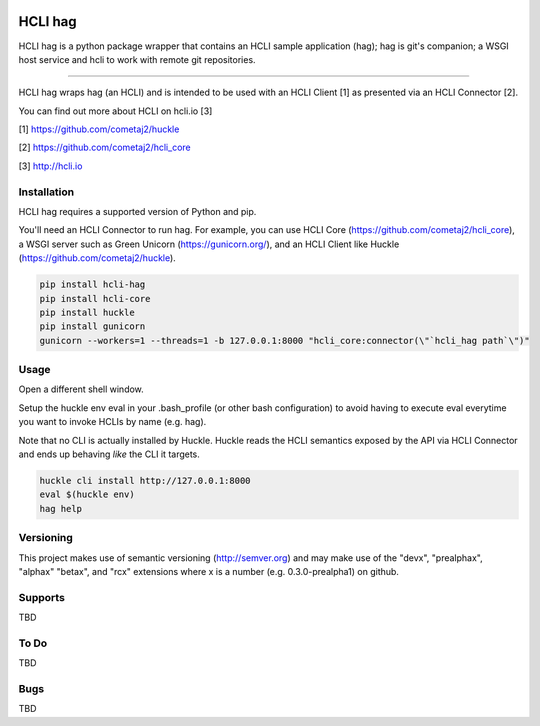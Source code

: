 |pypi| |build status| |pyver|

HCLI hag
========

HCLI hag is a python package wrapper that contains an HCLI sample application (hag); hag is git's companion; a WSGI host service and hcli to work with remote git repositories.

----

HCLI hag wraps hag (an HCLI) and is intended to be used with an HCLI Client [1] as presented via an HCLI Connector [2].

You can find out more about HCLI on hcli.io [3]

[1] https://github.com/cometaj2/huckle

[2] https://github.com/cometaj2/hcli_core

[3] http://hcli.io

Installation
------------

HCLI hag requires a supported version of Python and pip.

You'll need an HCLI Connector to run hag. For example, you can use HCLI Core (https://github.com/cometaj2/hcli_core), a WSGI server such as Green Unicorn (https://gunicorn.org/), and an HCLI Client like Huckle (https://github.com/cometaj2/huckle).


.. code-block:: console

    pip install hcli-hag
    pip install hcli-core
    pip install huckle
    pip install gunicorn
    gunicorn --workers=1 --threads=1 -b 127.0.0.1:8000 "hcli_core:connector(\"`hcli_hag path`\")"

Usage
-----

Open a different shell window.

Setup the huckle env eval in your .bash_profile (or other bash configuration) to avoid having to execute eval everytime you want to invoke HCLIs by name (e.g. hag).

Note that no CLI is actually installed by Huckle. Huckle reads the HCLI semantics exposed by the API via HCLI Connector and ends up behaving *like* the CLI it targets.


.. code-block:: console

    huckle cli install http://127.0.0.1:8000
    eval $(huckle env)
    hag help

Versioning
----------

This project makes use of semantic versioning (http://semver.org) and may make use of the "devx",
"prealphax", "alphax" "betax", and "rcx" extensions where x is a number (e.g. 0.3.0-prealpha1)
on github.

Supports
--------

TBD

To Do
-----

TBD

Bugs
----

TBD

.. |build status| image:: https://circleci.com/gh/cometaj2/hcli_hag.svg?style=shield
   :target: https://circleci.com/gh/cometaj2/hcli_hag
.. |pypi| image:: https://img.shields.io/pypi/v/hcli-hag?label=hcli-hag
   :target: https://pypi.org/project/hcli-hag
.. |pyver| image:: https://img.shields.io/pypi/pyversions/hcli-hag.svg
   :target: https://pypi.org/project/hcli-hag
